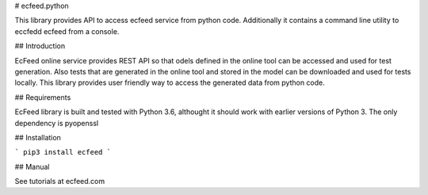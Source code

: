 # ecfeed.python

This library provides API to access ecfeed service from python code. Additionally it contains a command line 
utility to eccfedd ecfeed from a console. 

## Introduction

EcFeed online service provides REST API so that odels defined in the online tool can be accessed 
and used for test generation. Also tests that are generated in the online tool and stored in the 
model can be downloaded and used for tests locally. This library provides user friendly way to access 
the generated data from python code.

## Requirements

EcFeed library is built and tested with Python 3.6, althought it should work with earlier versions of Python 3. 
The only dependency is pyopenssl

## Installation

```
pip3 install ecfeed
```

## Manual

See tutorials at ecfeed.com


